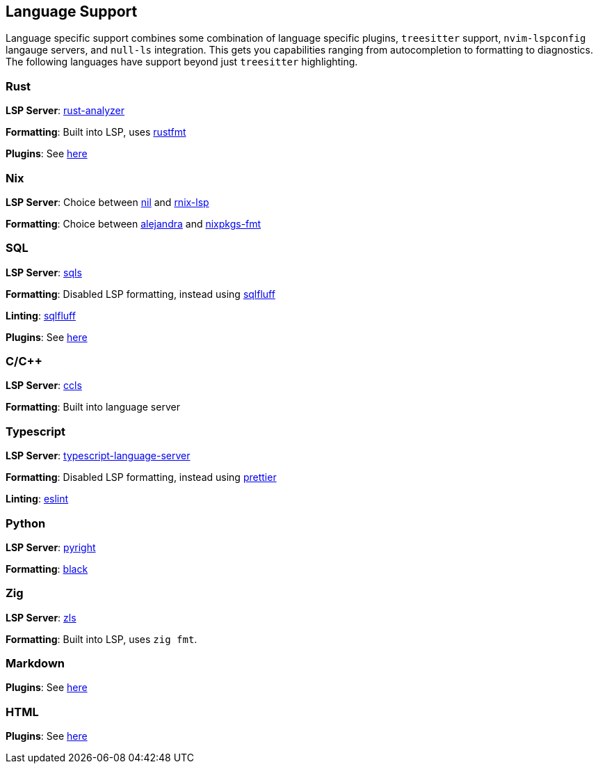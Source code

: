 [[ch-languages]]
== Language Support

Language specific support combines some combination of language specific plugins, `treesitter` support, `nvim-lspconfig` langauge servers, and `null-ls` integration. This gets you capabilities ranging from autocompletion to formatting to diagnostics. The following languages have support beyond just `treesitter` highlighting.

[[sec-languages-rust]]
=== Rust

*LSP Server*: https://github.com/rust-analyzer/rust-analyzer[rust-analyzer]

*Formatting*: Built into LSP, uses https://github.com/rust-lang/rustfmt[rustfmt]

*Plugins*: See <<sec-plugins-rust,here>>

[[sec-languages-nix]]
=== Nix

*LSP Server*: Choice between https://github.com/oxalica/nil[nil] and https://github.com/nix-community/rnix-lsp[rnix-lsp]

*Formatting*: Choice between https://github.com/kamadorueda/alejandra[alejandra] and https://github.com/nix-community/nixpkgs-fmt[nixpkgs-fmt]

[[sec-languages-sql]]
=== SQL

*LSP Server*: https://github.com/lighttiger2505/sqls[sqls]

*Formatting*: Disabled LSP formatting, instead using https://github.com/sqlfluff/sqlfluff[sqlfluff]

*Linting*: https://github.com/sqlfluff/sqlfluff[sqlfluff]

*Plugins*: See <<sec-plugins-sql,here>>

[[sec-languages-clang]]
=== C/C++

*LSP Server*: https://github.com/MaskRay/ccls[ccls]

*Formatting*: Built into language server

[[sec-languages-typescript]]
=== Typescript

*LSP Server*: https://github.com/typescript-language-server/typescript-language-server[typescript-language-server]

*Formatting*: Disabled LSP formatting, instead using https://github.com/prettier/prettier[prettier]

*Linting*: https://github.com/prettier/prettier[eslint]

[[sec-languages-python]]
=== Python

*LSP Server*: https://github.com/microsoft/pyright[pyright]

*Formatting*: https://github.com/psf/black[black]

[[sec-languages-zig]]
=== Zig

*LSP Server*: https://github.com/zigtools/zls[zls]

*Formatting*: Built into LSP, uses `zig fmt`.

[[sec-languages-markdown]]
=== Markdown

*Plugins*: See <<sec-plugins-markdown,here>>

[[sec-languages-html]]
=== HTML

*Plugins*: See <<sec-plugins-html,here>>
